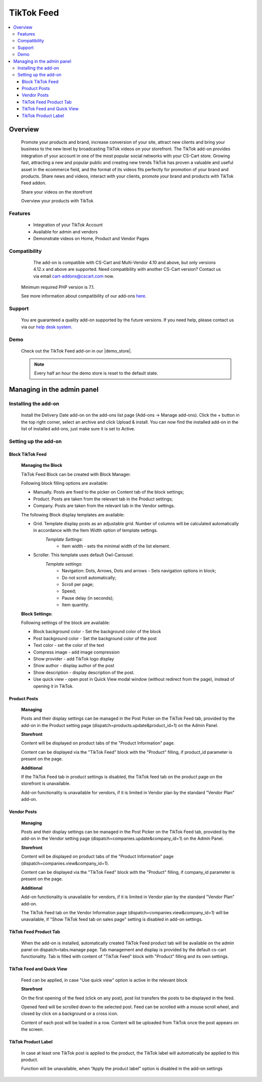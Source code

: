 *************
TikTok Feed
*************

.. raw:: html

    <div class="buy-now">
        <a href="https://marketplace.cs-cart.com/tiktok-feed.html" class="btn buy-now__btn">Buy now</a>
    </div>



.. contents::
    :local:
    :depth: 3

--------
Overview
--------

    Promote your products and brand, increase conversion of your site, attract new clients and bring your business to the new level by broadcasting TikTok videos on your storefront. The TikTok add-on provides integration of your account in one of the most popular social networks with your CS-Cart store. Growing fast, attracting a new and popular public and creating new trends TikTok has proven a valuable and  useful asset in the ecommerce field, and the format of its videos fits perfectly for promotion of your brand and products. Share news and videos, interact with your clients, promote your brand and products with TikTok Feed addon. 

    .. fancybox:: img/Tiktok1.png
        :alt: Tiktok Feed

    Share your videos on the storefront

    .. fancybox:: img/Tiktok2.png
        :alt: Tiktok Feed

    Overview your products with TikTok

    .. fancybox:: img/Tiktok3.png
        :alt: Tiktok Feed

========
Features
========

	* Integration of your TikTok Account
	* Available for admin and vendors
	* Demonstrate videos on Home, Product and Vendor Pages

=============
Compatibility
=============

	The add-on is compatible with CS-Cart and Multi-Vendor 4.10 and above, but only versions 4.12.x and above are supported. Need compatibility with another CS-Cart version? Contact us via email cart-addons@cscart.com now.
    Minimum required PHP version is 7.1.

    See more information about compatibility of our add-ons `here <https://docs.cs-cart.com/marketplace-addons/compatibility/index.html>`_.

=======
Support
=======

    You are guaranteed a quality add-on supported by the future versions. If you need help, please contact us via our `help desk system <https://helpdesk.cs-cart.com>`_.

====
Demo
====

    Check out the TikTok Feed add-on in our |demo_store|.

    .. |demo_store| raw:: html

       <!--noindex--><a href="https://tiktok-feed.demo.simtechdev.com/" target="_blank" rel="nofollow">demo store</a><!--/noindex-->

    .. note::

        Every half an hour the demo store is reset to the default state.

---------------------------
Managing in the admin panel
---------------------------

=====================
Installing the add-on
=====================

    Install the Delivery Date add-on on the add-ons list page (Add-ons → Manage add-ons). Click the + button in the top right corner, select an archive and click Upload & install. You can now find the installed add-on in the list of installed add-ons, just make sure it is set to Active.

=====================
Setting up the add-on
=====================

++++++++++++++++++++
Block TikTok Feed
++++++++++++++++++++

	**Managing the Block**

	TikTok Feed Block can be created with Block Manager.

	.. fancybox:: img/Tiktok4.gif
		:alt: TikTok Feed Block

	Following block filling options are available:

	* Manually. Posts are fixed to the picker on Content tab of the block settings;

	* Product. Posts are taken from the relevant tab in the Product settings;

	* Company. Posts are taken from the relevant tab in the Vendor settings.

	The following Block display templates are available: 

	* Grid. Template display posts as an adjustable grid. Number of columns will be calculated automatically in accordance with the Item Width option of template settings. 
		*Template Settings:*
			* Item width - sets the minimal width of the list element.

	* Scroller.  This template uses default Owl-Carousel.
		*Template settings:*
			* Navigation: Dots, Arrows, Dots and arrows - Sets navigation options in block;
			* Do not scroll automatically;
			* Scroll per page;
			* Speed;
			* Pause delay (in seconds);
			* Item quantity.

	**Block Settings:**
	
	Following settings of the block are available:
	
	* Block background color - Set the background color of the block

	* Post background color - Set the background color of the post

	* Text color - set the color of the text

	* Compress image - add image compression

	* Show provider - add TikTok logo display

	* Show author - display author of the post

	* Show description - display description of the post.

	* Use quick view - open post in Quick View modal window (without redirect from the page), instead of opening it in TikTok.

+++++++++++++
Product Posts
+++++++++++++

	**Managing**

	Posts and their display settings can be managed in the Post Picker on the TikTok Feed tab, provided by the add-on in the Product setting page (dispatch=products.update&product_id=1) on the Admin Panel.

	.. fancybox:: img/Tiktok5.png
		:alt: Admin Panel

	.. fancybox:: img/Tiktok6.png
		:alt: Vendor Panel

	**Storefront**

	Content will be displayed on product tabs of the "Product Information" page.

	.. fancybox:: img/Tiktok7.png
		:alt: Product page

	Content can be displayed via the "TikTok Feed" block with the "Product" filling, if product_id parameter is present on the page.

	.. fancybox:: img/Tiktok8.png
	    :alt: Product page block

	**Additional**

	If the TikTok Feed tab in product settings is disabled, the TikTok feed tab on the product page on the storefront is unavailable. 

	Add-on functionality is unavailable for vendors, if it is limited in Vendor plan by the standard "Vendor Plan" add-on.

	.. fancybox:: img/Tiktok9.png
	    :alt: Additional

++++++++++++
Vendor Posts
++++++++++++

	**Managing**

	Posts and their display settings can be managed in the Post Picker on the TikTok Feed tab, provided by the add-on in the Vendor setting page (dispatch=companies.update&company_id=1) on the Admin Panel.

	.. fancybox:: img/Tiktok10.png
		:alt: Vendor Posts

	**Storefront**

	Content will be displayed on product tabs of the "Product Information" page (dispatch=companies.view&company_id=1).

	.. fancybox:: img/Tiktok11.png
		:alt: Vendor Storefront

	Content can be displayed via the "TikTok Feed" block with the "Product" filling, if company_id parameter is present on the page.

	**Additional**

	Add-on functionality is unavailable for vendors, if it is limited in Vendor plan by the standard "Vendor Plan" add-on.

	.. fancybox:: img/Tiktok9.png
		:alt: Additional

	The TikTok Feed tab on the Vendor Information page (dispatch=companies.view&company_id=1) will be unavailable, if "Show TikTok feed tab on sales page" setting is disabled in add-on settings.

+++++++++++++++++++++++
TikTok Feed Product Tab
+++++++++++++++++++++++

	When the add-on is installed, automatically created TikTok Feed product tab will be available on the admin panel on dispatch=tabs.manage page. Tab management and display is provided by the default cs-cart functionality. Tab is filled with content of "TikTok Feed" block with "Product" filling and its own settings.

++++++++++++++++++++++++++
TikTok Feed and Quick View
++++++++++++++++++++++++++

	Feed can be applied, in case "Use quick view" option is active in the relevant block

	**Storefront**

	On the first opening of the feed (click on any post), post list transfers the posts to be displayed in the feed.

	Opened feed will be scrolled down to the selected post. Feed can be scrolled with a mouse scroll wheel, and closed by click on a background or a cross icon.

	Content of each post will be loaded in a row. Content will be uploaded from TikTok once the post appears on the screen.

	.. fancybox:: img/Tiktok12.png
		:alt: Feed

++++++++++++++++++++
TikTok Product Label
++++++++++++++++++++

	In case at least one TikTok post is applied to the product, the TikTok label will automatically be applied to this product.

	Function will be unavailable, when “Apply the product label” option is disabled in the add-on settings